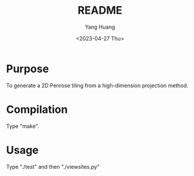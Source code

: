 #+options: ':nil *:t -:t ::t <:t H:3 \n:nil ^:t arch:headline
#+options: author:t broken-links:nil c:nil creator:nil
#+options: d:(not "LOGBOOK") date:t e:t email:nil f:t inline:t num:t
#+options: p:nil pri:nil prop:nil stat:t tags:t tasks:t tex:t
#+options: timestamp:t title:t toc:t todo:t |:t
#+title: README
#+date: <2023-04-27 Thu>
#+author: Yang Huang
#+email: huangyang@localhost.localdomain
#+language: en
#+select_tags: export
#+exclude_tags: noexport
#+creator: Emacs 28.2 (Org mode 9.5.5)
#+cite_export:

* Purpose
To generate a 2D Penrose tiling  from a high-dimension projection
method.

* Compilation
Type "make".

* Usage
Type "./test" and then "./viewsites.py"

[[./qcs.png]]
